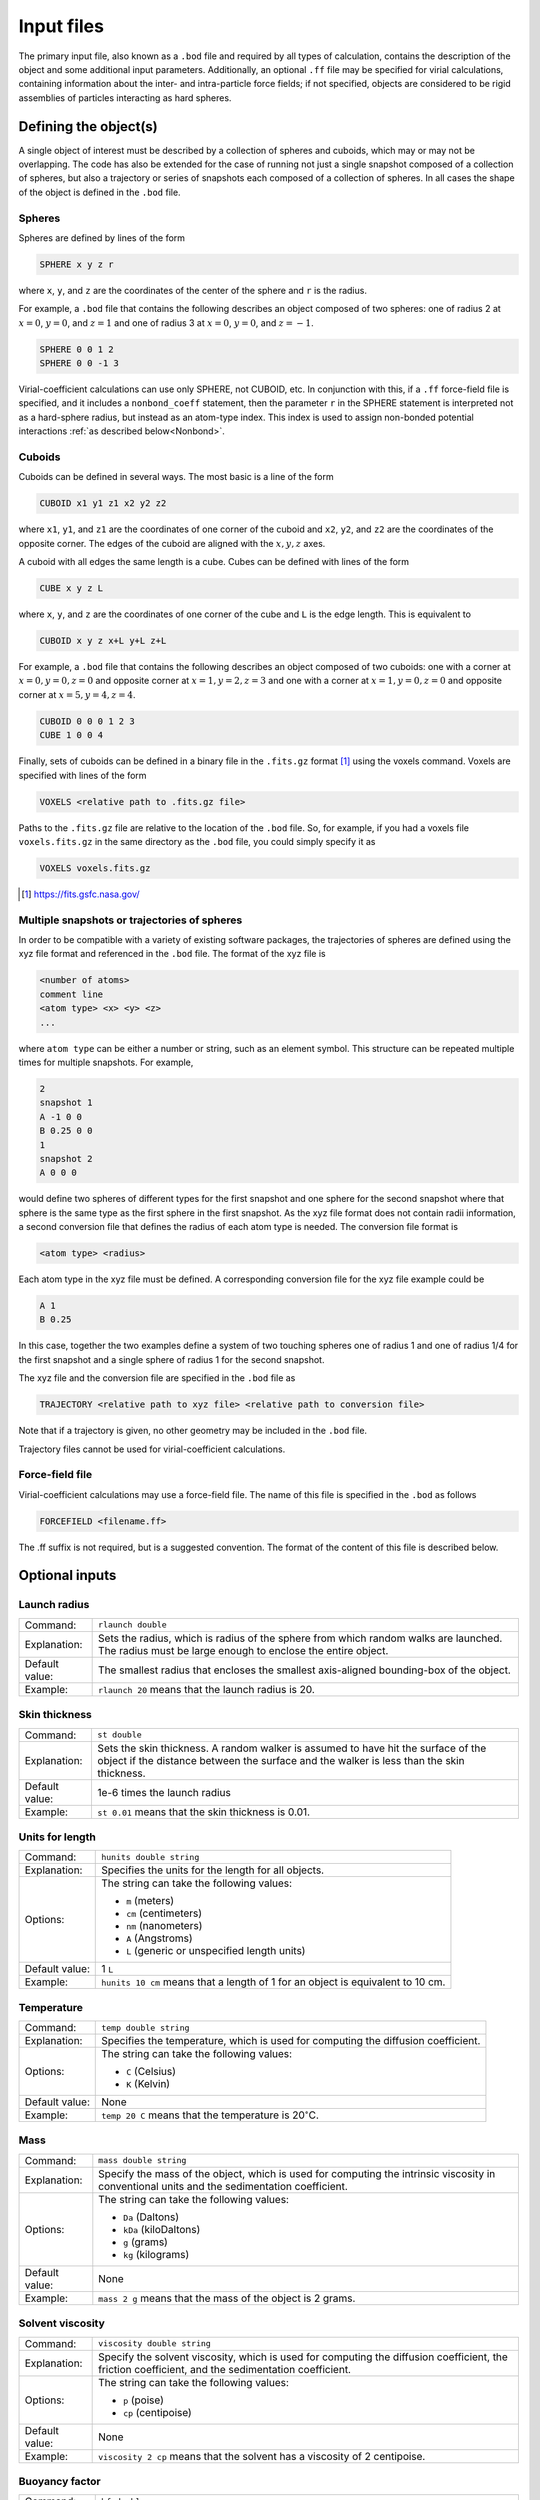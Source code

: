 ===========
Input files
===========

.. role:: raw-latex(raw)
   :format: latex
..

.. raw:: latex

   \maketitle

The primary input file, also known as a ``.bod`` file and required by all types of calculation, contains the description
of the object and some additional input parameters. Additionally, an optional ``.ff`` file may be specified for virial calculations, containing information about the inter- and intra-particle force fields; if not specified, objects are considered to be rigid assemblies of particles interacting as hard spheres.

.. _defineobj:

Defining the object(s)
----------------------

A single object of interest must be described by a collection of spheres
and cuboids, which may or may not be overlapping. The code has also be extended for the case of running not just a single snapshot composed of a collection of spheres, but also a trajectory or series of snapshots each composed of a collection of spheres. In all cases the shape of the object is defined in the ``.bod`` file.

Spheres
~~~~~~~

Spheres are defined by lines of the form

.. code-block:: none

	SPHERE x y z r

where ``x``, ``y``, and ``z`` are the coordinates of the center of the 
sphere and ``r`` is the radius.

For example, a ``.bod`` file that contains the
following describes an object composed of two spheres: one of radius 2
at :math:`x=0`, :math:`y=0`, and :math:`z=1` and one of radius 3 at
:math:`x=0`, :math:`y=0`, and :math:`z=-1`.
	
.. code-block:: none

	SPHERE 0 0 1 2
	SPHERE 0 0 -1 3   

Virial-coefficient calculations can use only SPHERE, not CUBOID, etc. In conjunction with this,
if a ``.ff`` force-field file is specified, and it includes
a ``nonbond_coeff`` statement, then the parameter ``r`` in the SPHERE statement
is interpreted not as a hard-sphere radius, but instead as an atom-type index.
This index is used to assign non-bonded potential interactions :ref:`as described below<Nonbond>`.

Cuboids
~~~~~~~

Cuboids can be defined in several ways.  The most basic is a line of the
form

.. code-block:: none

	CUBOID x1 y1 z1 x2 y2 z2

where ``x1``, ``y1``, and ``z1`` are the coordinates of one corner of the
cuboid and ``x2``, ``y2``, and ``z2`` are the coordinates of the opposite
corner.  The edges of the cuboid are aligned with the :math:`x, y, z` axes.

A cuboid with all edges the same length is a cube.  Cubes can be defined
with lines of the form

.. code-block:: none

	CUBE x y z L

where ``x``, ``y``, and ``z`` are the coordinates of one corner of the cube
and ``L`` is the edge length.  This is equivalent to

.. code-block:: none

	CUBOID x y z x+L y+L z+L

For example, a ``.bod`` file that contains the following describes an
object composed of two cuboids: one with a corner at :math:`x=0, y=0, z=0`
and opposite corner at :math:`x=1, y=2, z=3` and one with a corner at
:math:`x=1, y=0, z=0` and opposite corner at :math:`x=5, y=4, z=4`.

.. code-block:: none

	CUBOID 0 0 0 1 2 3
	CUBE 1 0 0 4

Finally, sets of cuboids can be defined in a binary file in the ``.fits.gz``
format [1]_ using the voxels command.  Voxels are specified with lines of the
form

.. code-block:: none

	VOXELS <relative path to .fits.gz file>

Paths to the ``.fits.gz`` file are relative to the location of the ``.bod``
file.  So, for example, if you had a voxels file ``voxels.fits.gz`` in the
same directory as the ``.bod`` file, you could simply specify it as

.. code-block:: none

	VOXELS voxels.fits.gz

.. [1] https://fits.gsfc.nasa.gov/

Multiple snapshots or trajectories of spheres
~~~~~~~~~~~~~~~~~~~~~~~~~~~~~~~~~~~~~~~~~~~~~

In order to be compatible with a variety of existing software packages, the trajectories of spheres are defined using the xyz file format and referenced in the ``.bod`` file. The format of the xyz file is

.. code-block:: none

	<number of atoms>
	comment line
	<atom type> <x> <y> <z>
	...

where ``atom type`` can be either a number or string, such as an element symbol. This structure can be repeated multiple times for multiple snapshots. For example,

.. code-block:: none

	2
	snapshot 1
	A -1 0 0
	B 0.25 0 0
	1
	snapshot 2
	A 0 0 0

would define two spheres of different types for the first snapshot and one sphere for the second snapshot where that sphere is the same type as the first sphere in the first snapshot. As the xyz file format does not contain radii information, a second conversion file that defines the radius of each atom type is needed. The conversion file format is

.. code-block:: none

	<atom type> <radius>

Each atom type in the xyz file must be defined. A corresponding conversion file for the xyz file example could be

.. code-block:: none

	A 1
	B 0.25

In this case, together the two examples define a system of two touching spheres one of radius 1 and one of radius 1/4 for the first snapshot and a single sphere of radius 1 for the second snapshot.
 
The xyz file and the conversion file are specified in the ``.bod`` file as

.. code-block:: none

	TRAJECTORY <relative path to xyz file> <relative path to conversion file>
	
Note that if a trajectory is given, no other geometry may be included in the ``.bod`` file.

Trajectory files cannot be used for virial-coefficient calculations.

Force-field file
~~~~~~~~~~~~~~~~

Virial-coefficient calculations may use a force-field file. The name of this file is specified in the ``.bod`` as follows

.. code-block:: none

	FORCEFIELD <filename.ff>

The .ff suffix is not required, but is a suggested convention. The format of the content of this file is described below.

.. _optinputs:

Optional inputs
---------------

Launch radius
~~~~~~~~~~~~~

+-------------------+-----------------------------------+
| Command:          | ``rlaunch double``                |
+-------------------+-----------------------------------+
| Explanation:      | Sets the radius, which is radius  |
|                   | of the sphere from which random   |
|                   | walks are launched. The radius    |
|                   | must be large enough to enclose   |
|                   | the entire object.                |
+-------------------+-----------------------------------+
| Default value:    | The smallest radius that encloses |
|                   | the smallest axis-aligned         |
|                   | bounding-box of the object.       |
+-------------------+-----------------------------------+
| Example:          | ``rlaunch 20`` means that the     |
|                   | launch radius is 20.              |
+-------------------+-----------------------------------+

Skin thickness
~~~~~~~~~~~~~~

+-------------------+-----------------------------------+
| Command:          | ``st double``                     |
+-------------------+-----------------------------------+
| Explanation:      | Sets the skin thickness. A random |
|                   | walker is assumed to have hit the |
|                   | surface of the object if the      |
|                   | distance between the surface and  |
|                   | the walker is less than the skin  |
|                   | thickness.                        |
+-------------------+-----------------------------------+
| Default value:    | 1e-6 times the launch radius      |
+-------------------+-----------------------------------+
| Example:          | ``st 0.01`` means that the skin   |
|                   | thickness is 0.01.                |
+-------------------+-----------------------------------+

Units for length
~~~~~~~~~~~~~~~~

+-------------------+-----------------------------------+
| Command:          | ``hunits double string``          |
+-------------------+-----------------------------------+
| Explanation:      | Specifies the units for the       |
|                   | length for all objects.           |
+-------------------+-----------------------------------+
| Options:          | The string can take the following |
|                   | values:                           |
|                   |                                   |
|                   | -  ``m`` (meters)                 |
|                   |                                   |
|                   | -  ``cm`` (centimeters)           |
|                   |                                   |
|                   | -  ``nm`` (nanometers)            |
|                   |                                   |
|                   | -  ``A`` (Angstroms)              |
|                   |                                   |
|                   | -  ``L`` (generic or unspecified  |
|                   |    length units)                  |
+-------------------+-----------------------------------+
| Default value:    | 1 ``L``                           |
+-------------------+-----------------------------------+
| Example:          | ``hunits 10 cm`` means that a     |
|                   | length of 1 for an object is      |
|                   | equivalent to 10 cm.              |
+-------------------+-----------------------------------+

Temperature
~~~~~~~~~~~

+-------------------+-----------------------------------+
| Command:          | ``temp double string``            |
+-------------------+-----------------------------------+
| Explanation:      | Specifies the temperature, which  |
|                   | is used for computing the         |
|                   | diffusion coefficient.            |
+-------------------+-----------------------------------+
| Options:          | The string can take the following |
|                   | values:                           |
|                   |                                   |
|                   | -  ``C`` (Celsius)                |
|                   |                                   |
|                   | -  ``K`` (Kelvin)                 |
+-------------------+-----------------------------------+
| Default value:    | None                              |
+-------------------+-----------------------------------+
| Example:          | ``temp 20 C`` means that the      |
|                   | temperature is                    |
|                   | 20\ :math:`^\circ`\ C.            |
+-------------------+-----------------------------------+

Mass
~~~~

+-------------------+-----------------------------------+
| Command:          | ``mass double string``            |
+-------------------+-----------------------------------+
| Explanation:      | Specify the mass of the object,   |
|                   | which is used for computing the   |
|                   | intrinsic viscosity in            |
|                   | conventional units and the        |
|                   | sedimentation coefficient.        |
+-------------------+-----------------------------------+
| Options:          | The string can take the following |
|                   | values:                           |
|                   |                                   |
|                   | -  ``Da`` (Daltons)               |
|                   |                                   |
|                   | -  ``kDa`` (kiloDaltons)          |
|                   |                                   |
|                   | -  ``g`` (grams)                  |
|                   |                                   |
|                   | -  ``kg`` (kilograms)             |
+-------------------+-----------------------------------+
| Default value:    | None                              |
+-------------------+-----------------------------------+
| Example:          | ``mass 2 g`` means that the mass  |
|                   | of the object is 2 grams.         |
+-------------------+-----------------------------------+

Solvent viscosity
~~~~~~~~~~~~~~~~~

+-------------------+-----------------------------------+
| Command:          | ``viscosity double string``       |
+-------------------+-----------------------------------+
| Explanation:      | Specify the solvent viscosity,    |
|                   | which is used for computing the   |
|                   | diffusion coefficient, the        |
|                   | friction coefficient, and the     |
|                   | sedimentation coefficient.        |
+-------------------+-----------------------------------+
| Options:          | The string can take the following |
|                   | values:                           |
|                   |                                   |
|                   | -  ``p`` (poise)                  |
|                   |                                   |
|                   | -  ``cp`` (centipoise)            |
+-------------------+-----------------------------------+
| Default value:    | None                              |
+-------------------+-----------------------------------+
| Example:          | ``viscosity 2 cp`` means that the |
|                   | solvent has a viscosity of 2      |
|                   | centipoise.                       |
+-------------------+-----------------------------------+

Buoyancy factor
~~~~~~~~~~~~~~~

+-------------------+-----------------------------------+
| Command:          | ``bf double``                     |
+-------------------+-----------------------------------+
| Explanation:      | Specify the buoyancy factor,      |
|                   | which is used for computing the   |
|                   | sedimentation coefficient.        |
+-------------------+-----------------------------------+
| Default value:    | None                              |
+-------------------+-----------------------------------+
| Example:          | ``bf 2`` means that the buoyancy  |
|                   | factor is 2.                      |
+-------------------+-----------------------------------+

Force fields and Monte Carlo trials
------------------------------------

Virial-coefficient calculations perform sampling of object *configurations* (arrangement and orientation of objects with respect to each other) and 
*conformations* (arrangement of the particles or atoms making up a single object). The choice of these arrangements is governed by the inter- and 
intra-molecular force fields, or energy functions. Further, the inter-particle energies enter into the calculation of the quantities that are 
averaged in the Mayer-sampling method used to compute the virial coefficients. A ``.ff`` may be specified as described above to define these 
interactions.  The content of this file is described here. If a ``.ff`` file is not specified, all interactions are taken to be additive hard-sphere 
with the specified diameters, and all objects are considered to be rigid assemblies.

The types of Monte Carlo trials that ZENO can perform for virial-coefficient calculations are (1) stretch perturbation; (2) angle perturbation; 
(3) torsion perturbation; (4) object rotation; and (5) object translation. 
A **stretch perturbation** changes the distance between two bonded atoms in the direction of their bond, 
moving all other atoms on each side of the bond rigidly to maintain their locations relative to each other. 
An **angle perturbation** changes the angle between three bonded atoms, rigidly moving other atoms in the particle accordingly. 
Any four atoms having pair bonds in such a way to define a torsion angle may be subject to a **torsion perturbation**. In this, all the atoms in the 
particle are rotated rigidly about the torsion angle.  Whether a particular conformation-changing trial is used for sampling will depend on
the specification of the intra-particle force fields, as described below. All conformation trials are conducted in a way that keeps the 
particle's geometric center unchanged.
**Object translation and rotation** move an atom assembly as a rigid object; these trials are the primary way 
that ZENO samples configurations of the particles, and they are always performed as part of the Monte Carlo sampling.   


Intra-particle: General
~~~~~~~~~~~~~~~~~~~~~~~
Force fields acting between and among atoms within a single object control its flexibility and the conformations that it can adopt.  
The types of interactions include 2-body (bond stretching), and 3-body (bond bending); 4-body (torsion) potentials are not supported.

Bond structures that form rings or other closed loops are not supported.

Stretch, angle, and torsion perturbation trials are each performed, or not, consistent with the intra-particle potential specifications, as described below.

Intra-particle: Bond stretch
~~~~~~~~~~~~~~~~~~~~~~~~~~~~

Two-body potentials are specified first by defining the style:

.. code-block:: none

	bond_style style

where ``style`` may be ``fixed``, ``harmonic``, or ``FENE``.

The bond style is global, applying to all bonded pairs, so only one specification is expected in the ``.ff`` file (if more than one is given, the last one is used).

For ``fixed`` bond style, atom pairs are held rigidly at the separation implied by their positions in the ``.bod`` file.
This is accomplished by excluding bond stretch from the Monte Carlo trials used for sampling.  
``harmonic`` and ``FENE`` bond styles are further defined by ``bond_coeff`` statements. The harmonic bond style for the 
energy :math:`u` as a function of atom separation :math:`r` is

:math:`u(r) = k (r-r_0)^2`

the force-field coefficients :math:`r_0` and :math:`k` are specified with a ``bond_coeff`` statement:

.. code-block:: none

	bond_coeff index r0 k

Multiple ``bond_coeff`` lines may be included in the ``.ff`` file.  ``index`` is an integer that is used to distinguish them when defining the 
interaction between bonded pairs, as described below. The FENE bond style (Finite Extensible Nonlinear Elastic) has the form

:math:`u(r) = -0.5 K R_0^2 \ln \left[1-\left(\frac{r}{R_0}\right)^2\right]+4 \epsilon\left[\left(\frac{\sigma}{r}\right)^{12}-\left(\frac{\sigma}{r}\right)^6\right]+\epsilon`

The first term extends to :math:`R_0`, the maximum extent of the bond. The second term is cutoff at :math:`2^{1/6}\sigma`, the minimum of the Lennard-Jones potential.
Coefficients are defined using

.. code-block:: none

	bond_coeff index K R0 epsilon sigma

If the same index value appears in two ``bond_coeff`` statements, the last one applies.

Specification of the bonded atom pairs is performed with the ``bonds`` keyword on its own line, followed by a sequence of lines of the form

.. code-block:: none

	index i j

where ``index`` is a value appearing in a previous ``bond_coeff`` statement, and ``i`` and ``j`` are atom indexes as given in the ``.bod`` file.
The ``bonds`` list both defines the bond force field, and identifies the bonded pairs that are subject to bond perturbation Monte Carlo trials.
If the bond style is ``fixed``, a list of bonded pairs is not required or used.

Intra-particle: Angle
~~~~~~~~~~~~~~~~~~~~~~~~~~~~

Three-body potentials are specified as follows:

.. code-block:: none

	angle_style style


where ``style`` may be ``fixed``, ``harmonic``, or ``none``. The angle style is global, so only one specification is expected in the ``.ff`` file (if more than one is given, the last one is used).

If no angle style is specified, the default of ``fixed`` is used.

For ``fixed`` bond style, atom pairs are held rigidly at the separation implied by their positions in the ``.bod`` file.  ``harmonic`` bond 
style is further defined by ``angle_coeff`` statements. The harmonic bond style for the energy :math:`u` as a function of angle :math:`\theta` is

:math:`u(\theta) = k (\theta-\theta_0)^2`

the force-field coefficients :math:`k` and :math:`\theta_0` are specified with an ``angle_coeff`` statement:

.. code-block:: none

	angle_coeff index theta0 k

Multiple ``angle_coeff`` lines may be included in the ``.ff`` file.  ``index`` is an integer that is used to distinguish them when 
defining the interaction between bonded triplets, as described below. 

Specification of the triplets that are subject to an angle potential is performed with the ``angles`` keyword on its own line, followed by a sequence of lines of the form

.. code-block:: none

	index i j k

where ``index`` is a value appearing in a previous ``angle_coeff`` statement, and ``i``, ``j``, and ``k`` are atom indexes as given in the ``.bod`` file.
Adjacent bonded pairs that form an angle, but do not appear in the ``angles`` list, will still be sampled using angle-perturbation trials; the absence of a particular 
triplet means only that there is no energy contribution associated with that angle. In other words, the ``angles`` list affects only the definition of the force field,
and (unlike the ``bonds`` list) does not impact the application of Monte Carlo trials.

If the angle style is ``fixed``, a list of angle triplets is not required or used.


Intra-particle: Torsion
~~~~~~~~~~~~~~~~~~~~~~~~~~~~

Four-body potentials are not implemented. However, torsion moves are employed to enhance sampling of conformations. There is no torsion potential 
contributing to the energy change of a torsion perturbation, but intra- and inter-particle nonbonded interaction energies
will in general be changed by such a trial move, and these enter into the decision of acceptance of the change.

Torsion trials are not performed when ``angle_style`` is selected as ``fixed``.

Intra-particle: Nonbonded
~~~~~~~~~~~~~~~~~~~~~~~~~~~~

In addition to the bonded interactions, atoms in the same particle interact according to the same nonbonded potential that governs interactions
of atoms in different particles.  Specification of these interactions is provided in the next section.  Intra-particle nonbonded interactions
are applied to any pair of atoms that are not explicitly listed in the ``bonds`` list, and that are not listed together in any of the
triplets in the ``angles`` list.

.. _Nonbond:

Inter-particle
~~~~~~~~~~~~~~~

Atoms in different particles interact according to the potential specifed by the nonbond style

.. code-block:: none

	nonbond_style style

where ``style`` may be ``LJ``, ``WCA``, or ``HS``. The nonbond style is global, so only one specification is expected in the ``.ff`` file 
(if more than one is given, the last one is used). If no nonbond style is specified (or if no ``.ff`` file is given), the default of ``HS`` is used.

The ``LJ`` nonbond style specifies the Lennard-Jones potential, defined as

:math:`u_{\rm LJ}(r) = 4 \epsilon\left[\left(\frac{\sigma}{r}\right)^{12}-\left(\frac{\sigma}{r}\right)^6\right]`

No truncation of the potential is applied. The ``WCA`` style is the soft repulsive Weeks-Chandler-Andersen potential, which is the Lennard-Jones potential
shifted up to zero and truncated at its minimum-energy separation

:math:`u_{\rm WCA}(r)= \begin{cases}u_{\rm LJ}(r)+\epsilon & r<2^{⅙} \sigma \\ 0 & r\ge2^{⅙} \sigma\end{cases}`

Parameters for the ``LJ`` and ``WCA`` nonbond styles are specified with the ``nonbond_coeff`` command

.. code-block:: none

	nonbond_coeff index sigma epsilon

Multiple ``nonbond_coeff`` statements may appear in a ``.ff`` file.  The ``index`` value is used to assign the coefficients to the atoms via
the ``r`` parameter in the SPHERE statement.  For example, all atoms specified via SPHERE statements with ``r`` equal to 1 will be assigned
the non-bonded potential with coefficients given by the ``nonbond_coeff`` statement having index of 1; all SPHERE with ``r`` equal to 2 will have 
parameters assigned by ``nonbond_coeff`` with index 2, etc. 

In many cases, there will be only one ``nonbond_coeff`` statement and hence only one atom type index. When multiple ``nonbond_coeff`` are specified,
unlike atoms will interact with parameters given by Lorentz-Berthelot combining rules: 
:math:`\sigma=(\sigma_1+\sigma_2)/2`; :math:`\epsilon=(\epsilon_1 \epsilon_2)^{1/2}`.

The ``HS`` nonbond style indicates the hard-sphere potential; this is the default if no nonbond style is specified. The hard-sphere diameters (not radii)
are given by 

.. code-block:: none

	nonbond_coeff index sigma

where ``index`` is the atom type index assigned by the SPHERE statements.

If no ``nonbond_coeff`` is specified at all, then the potential defaults to ``HS`` using the radii ``r`` specified in the SPHERE statements.  This is
the case even if ``nonbond_style`` is specified as ``LJ`` or ``WCA``.

